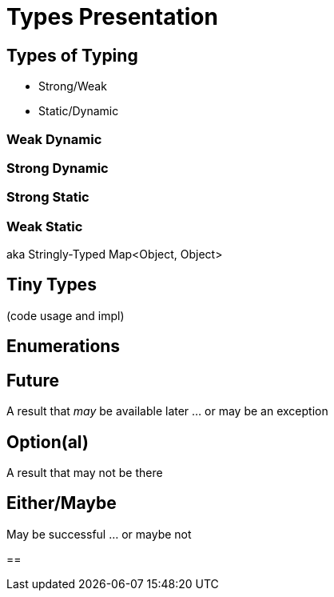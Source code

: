 = Types Presentation

== Types of Typing
* Strong/Weak
* Static/Dynamic

=== Weak Dynamic

=== Strong Dynamic

=== Strong Static

=== Weak Static
aka Stringly-Typed
Map<Object, Object>

== Tiny Types
(code usage and impl)

== Enumerations

== Future
A result that _may_ be available later
... or may be an exception

== Option(al)
A result that may not be there

== Either/Maybe
May be successful
... or maybe not

== 
